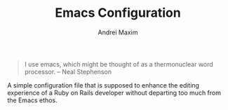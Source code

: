 #+TITLE: Emacs Configuration
#+AUTHOR: Andrei Maxim
#+PROPERTY: header-args :tangle yes

#+BEGIN_QUOTE
I use emacs, which might be thought of as a thermonuclear word processor.
-- Neal Stephenson
#+END_QUOTE

A simple configuration file that is supposed to enhance the editing experience of a
Ruby on Rails developer without departing too much from the Emacs ethos.
